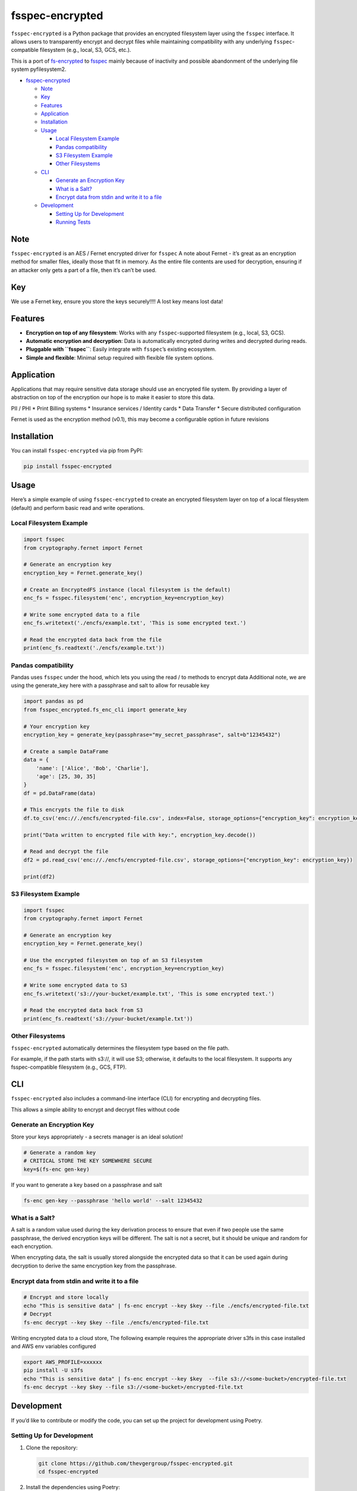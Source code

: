 fsspec-encrypted
================

``fsspec-encrypted`` is a Python package that provides an encrypted
filesystem layer using the ``fsspec`` interface. It allows users to
transparently encrypt and decrypt files while maintaining compatibility
with any underlying ``fsspec``-compatible filesystem (e.g., local, S3,
GCS, etc.).

This is a port of
`fs-encrypted <https://github.com/thevgergroup/fs-encrypted>`__ to
`fsspec <https://github.com/fsspec/filesystem_spec/>`__ mainly because
of inactivity and possible abandonment of the underlying file system
pyfilesystem2.

-  `fsspec-encrypted <#fsspec-encrypted>`__

   -  `Note <#note>`__
   -  `Key <#key>`__
   -  `Features <#features>`__
   -  `Application <#application>`__
   -  `Installation <#installation>`__
   -  `Usage <#usage>`__

      -  `Local Filesystem Example <#local-filesystem-example>`__
      -  `Pandas compatibility <#pandas-compatibility>`__
      -  `S3 Filesystem Example <#s3-filesystem-example>`__
      -  `Other Filesystems <#other-filesystems>`__

   -  `CLI <#cli>`__

      -  `Generate an Encryption Key <#generate-an-encryption-key>`__
      -  `What is a Salt? <#what-is-a-salt>`__
      -  `Encrypt data from stdin and write it to a
         file <#encrypt-data-from-stdin-and-write-it-to-a-file>`__

   -  `Development <#development>`__

      -  `Setting Up for Development <#setting-up-for-development>`__
      -  `Running Tests <#running-tests>`__

Note
----

``fsspec-encrypted`` is an AES / Fernet encrypted driver for ``fsspec``
A note about Fernet - it’s great as an encryption method for smaller
files, ideally those that fit in memory. As the entire file contents are
used for decryption, ensuring if an attacker only gets a part of a file,
then it’s can’t be used.

Key
---

We use a Fernet key, ensure you store the keys securely!!!! A lost key
means lost data!

Features
--------

-  **Encryption on top of any filesystem**: Works with any
   ``fsspec``-supported filesystem (e.g., local, S3, GCS).
-  **Automatic encryption and decryption**: Data is automatically
   encrypted during writes and decrypted during reads.
-  **Pluggable with ``fsspec``**: Easily integrate with ``fsspec``\ ’s
   existing ecosystem.
-  **Simple and flexible**: Minimal setup required with flexible file
   system options.

Application
-----------

Applications that may require sensitive data storage should use an
encrypted file system. By providing a layer of abstraction on top of the
encryption our hope is to make it easier to store this data.

PII / PHI \* Print Billing systems \* Insurance services / Identity
cards \* Data Transfer \* Secure distributed configuration

Fernet is used as the encryption method (v0.1), this may become a
configurable option in future revisions

Installation
------------

You can install ``fsspec-encrypted`` via pip from PyPI:

.. code:: bash

   pip install fsspec-encrypted

Usage
-----

Here’s a simple example of using ``fsspec-encrypted`` to create an
encrypted filesystem layer on top of a local filesystem (default) and
perform basic read and write operations.

Local Filesystem Example
~~~~~~~~~~~~~~~~~~~~~~~~

.. code:: python

   import fsspec
   from cryptography.fernet import Fernet

   # Generate an encryption key
   encryption_key = Fernet.generate_key()

   # Create an EncryptedFS instance (local filesystem is the default)
   enc_fs = fsspec.filesystem('enc', encryption_key=encryption_key)

   # Write some encrypted data to a file
   enc_fs.writetext('./encfs/example.txt', 'This is some encrypted text.')

   # Read the encrypted data back from the file
   print(enc_fs.readtext('./encfs/example.txt'))

Pandas compatibility
~~~~~~~~~~~~~~~~~~~~

Pandas uses ``fsspec`` under the hood, which lets you using the read /
to methods to encrypt data Additional note, we are using the
generate_key here with a passphrase and salt to allow for reusable key

.. code:: python

   import pandas as pd
   from fsspec_encrypted.fs_enc_cli import generate_key

   # Your encryption key
   encryption_key = generate_key(passphrase="my_secret_passphrase", salt=b"12345432")

   # Create a sample DataFrame
   data = {
       'name': ['Alice', 'Bob', 'Charlie'],
       'age': [25, 30, 35]
   }
   df = pd.DataFrame(data)

   # This encrypts the file to disk
   df.to_csv('enc://./encfs/encrypted-file.csv', index=False, storage_options={"encryption_key": encryption_key})

   print("Data written to encrypted file with key:", encryption_key.decode())

   # Read and decrypt the file
   df2 = pd.read_csv('enc://./encfs/encrypted-file.csv', storage_options={"encryption_key": encryption_key})

   print(df2)

S3 Filesystem Example
~~~~~~~~~~~~~~~~~~~~~

.. code:: python

   import fsspec
   from cryptography.fernet import Fernet

   # Generate an encryption key
   encryption_key = Fernet.generate_key()

   # Use the encrypted filesystem on top of an S3 filesystem
   enc_fs = fsspec.filesystem('enc', encryption_key=encryption_key)

   # Write some encrypted data to S3
   enc_fs.writetext('s3://your-bucket/example.txt', 'This is some encrypted text.')

   # Read the encrypted data back from S3
   print(enc_fs.readtext('s3://your-bucket/example.txt'))

Other Filesystems
~~~~~~~~~~~~~~~~~

``fsspec-encrypted`` automatically determines the filesystem type based
on the file path.

For example, if the path starts with s3://, it will use S3; otherwise,
it defaults to the local filesystem. It supports any fsspec-compatible
filesystem (e.g., GCS, FTP).

CLI
---

``fsspec-encrypted`` also includes a command-line interface (CLI) for
encrypting and decrypting files.

This allows a simple ability to encrypt and decrypt files without code
|asciicast|

Generate an Encryption Key
~~~~~~~~~~~~~~~~~~~~~~~~~~

Store your keys appropriately - a secrets manager is an ideal solution!

.. code:: bash

   # Generate a random key
   # CRITICAL STORE THE KEY SOMEWHERE SECURE
   key=$(fs-enc gen-key)

If you want to generate a key based on a passphrase and salt

.. code:: bash

   fs-enc gen-key --passphrase 'hello world' --salt 12345432

What is a Salt?
~~~~~~~~~~~~~~~

A salt is a random value used during the key derivation process to
ensure that even if two people use the same passphrase, the derived
encryption keys will be different. The salt is not a secret, but it
should be unique and random for each encryption.

When encrypting data, the salt is usually stored alongside the encrypted
data so that it can be used again during decryption to derive the same
encryption key from the passphrase.

Encrypt data from stdin and write it to a file
~~~~~~~~~~~~~~~~~~~~~~~~~~~~~~~~~~~~~~~~~~~~~~

.. code:: bash

   # Encrypt and store locally
   echo "This is sensitive data" | fs-enc encrypt --key $key --file ./encfs/encrypted-file.txt
   # Decrypt
   fs-enc decrypt --key $key --file ./encfs/encrypted-file.txt

Writing encrypted data to a cloud store, The following example requires
the appropriate driver s3fs in this case installed and AWS env variables
configured

.. code:: bash

   export AWS_PROFILE=xxxxxx
   pip install -U s3fs
   echo "This is sensitive data" | fs-enc encrypt --key $key  --file s3://<some-bucket>/encrypted-file.txt 
   fs-enc decrypt --key $key --file s3://<some-bucket>/encrypted-file.txt 

Development
-----------

If you’d like to contribute or modify the code, you can set up the
project for development using Poetry.

Setting Up for Development
~~~~~~~~~~~~~~~~~~~~~~~~~~

1. Clone the repository:

   .. code:: bash

      git clone https://github.com/thevgergroup/fsspec-encrypted.git
      cd fsspec-encrypted

2. Install the dependencies using Poetry:

   .. code:: bash

      poetry install

3. After installation, any changes you make to the code will be
   automatically reflected when running the project.

Running Tests
~~~~~~~~~~~~~

The project uses ``pytest`` for testing. To run the test suite, simply
use:

.. code:: bash

   poetry run pytest

.. |asciicast| image:: https://asciinema.org/a/hwpcCH1r1CM7ezNU4fM6wgKiY.svg
   :target: https://asciinema.org/a/hwpcCH1r1CM7ezNU4fM6wgKiY
